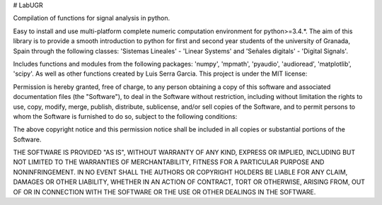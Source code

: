 # LabUGR

Compilation of functions for signal analysis in python. 

Easy to install and use multi-platform complete numeric computation environment for
python>=3.4.*. The aim of this library is to provide a smooth introduction to python
for first and second year students of the university of Granada, Spain through the 
following classes: 'Sistemas Lineales' - 'Linear Systems' and 'Señales digitals' -
'Digital Signals'.

Includes functions and modules from the following packages: 'numpy', 'mpmath',
'pyaudio', 'audioread', 'matplotlib', 'scipy'. As well as other functions created
by Luis Serra Garcia. This project is under the MIT license:

Permission is hereby granted, free of charge, to any person obtaining a copy of this software and associated documentation files (the "Software"), to deal in the Software without restriction, including without limitation the rights to use, copy, modify, merge, publish, distribute, sublicense, and/or sell copies of the Software, and to permit persons to whom the Software is furnished to do so, subject to the following conditions:

The above copyright notice and this permission notice shall be included in all copies or substantial portions of the Software.

THE SOFTWARE IS PROVIDED "AS IS", WITHOUT WARRANTY OF ANY KIND, EXPRESS OR IMPLIED, INCLUDING BUT NOT LIMITED TO THE WARRANTIES OF MERCHANTABILITY, FITNESS FOR A PARTICULAR PURPOSE AND NONINFRINGEMENT. IN NO EVENT SHALL THE AUTHORS OR COPYRIGHT HOLDERS BE LIABLE FOR ANY CLAIM, DAMAGES OR OTHER LIABILITY, WHETHER IN AN ACTION OF CONTRACT, TORT OR OTHERWISE, ARISING FROM, OUT OF OR IN CONNECTION WITH THE SOFTWARE OR THE USE OR OTHER DEALINGS IN THE SOFTWARE.




